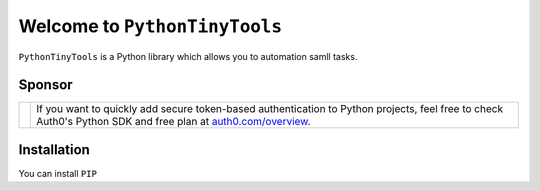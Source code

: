 Welcome to ``PythonTinyTools``
=============================

``PythonTinyTools`` is a Python library which allows you to automation samll tasks.

Sponsor
-------

+--------------+-----------------------------------------------------------------------------------------------------------------------------------------------------------------------+
| |auth0-logo| | If you want to quickly add secure token-based authentication to Python projects, feel free to check                                                                   |
|              | Auth0's Python SDK and free plan at `auth0.com/overview <https://auth0.com/overview?utm_source=GHsponsor&utm_medium=GHsponsor&utm_campaign=pyjwt&utm_content=auth>`_. |
+--------------+-----------------------------------------------------------------+-----------------------------------------------------------------------------------------------------+

.. |auth0-logo| image:: https://user-images.githubusercontent.com/83319/31722733-de95bbde-b3ea-11e7-96bf-4f4e8f915588.png
                :class: auth0-logo

Installation
------------
You can install ``PIP``
